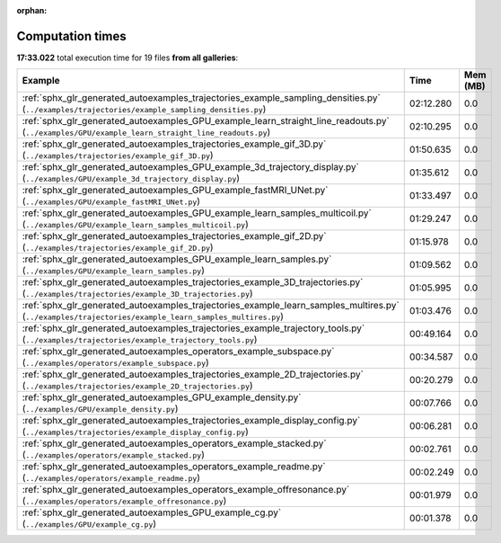 
:orphan:

.. _sphx_glr_sg_execution_times:


Computation times
=================
**17:33.022** total execution time for 19 files **from all galleries**:

.. container::

  .. raw:: html

    <style scoped>
    <link href="https://cdnjs.cloudflare.com/ajax/libs/twitter-bootstrap/5.3.0/css/bootstrap.min.css" rel="stylesheet" />
    <link href="https://cdn.datatables.net/1.13.6/css/dataTables.bootstrap5.min.css" rel="stylesheet" />
    </style>
    <script src="https://code.jquery.com/jquery-3.7.0.js"></script>
    <script src="https://cdn.datatables.net/1.13.6/js/jquery.dataTables.min.js"></script>
    <script src="https://cdn.datatables.net/1.13.6/js/dataTables.bootstrap5.min.js"></script>
    <script type="text/javascript" class="init">
    $(document).ready( function () {
        $('table.sg-datatable').DataTable({order: [[1, 'desc']]});
    } );
    </script>

  .. list-table::
   :header-rows: 1
   :class: table table-striped sg-datatable

   * - Example
     - Time
     - Mem (MB)
   * - :ref:`sphx_glr_generated_autoexamples_trajectories_example_sampling_densities.py` (``../examples/trajectories/example_sampling_densities.py``)
     - 02:12.280
     - 0.0
   * - :ref:`sphx_glr_generated_autoexamples_GPU_example_learn_straight_line_readouts.py` (``../examples/GPU/example_learn_straight_line_readouts.py``)
     - 02:10.295
     - 0.0
   * - :ref:`sphx_glr_generated_autoexamples_trajectories_example_gif_3D.py` (``../examples/trajectories/example_gif_3D.py``)
     - 01:50.635
     - 0.0
   * - :ref:`sphx_glr_generated_autoexamples_GPU_example_3d_trajectory_display.py` (``../examples/GPU/example_3d_trajectory_display.py``)
     - 01:35.612
     - 0.0
   * - :ref:`sphx_glr_generated_autoexamples_GPU_example_fastMRI_UNet.py` (``../examples/GPU/example_fastMRI_UNet.py``)
     - 01:33.497
     - 0.0
   * - :ref:`sphx_glr_generated_autoexamples_GPU_example_learn_samples_multicoil.py` (``../examples/GPU/example_learn_samples_multicoil.py``)
     - 01:29.247
     - 0.0
   * - :ref:`sphx_glr_generated_autoexamples_trajectories_example_gif_2D.py` (``../examples/trajectories/example_gif_2D.py``)
     - 01:15.978
     - 0.0
   * - :ref:`sphx_glr_generated_autoexamples_GPU_example_learn_samples.py` (``../examples/GPU/example_learn_samples.py``)
     - 01:09.562
     - 0.0
   * - :ref:`sphx_glr_generated_autoexamples_trajectories_example_3D_trajectories.py` (``../examples/trajectories/example_3D_trajectories.py``)
     - 01:05.995
     - 0.0
   * - :ref:`sphx_glr_generated_autoexamples_trajectories_example_learn_samples_multires.py` (``../examples/trajectories/example_learn_samples_multires.py``)
     - 01:03.476
     - 0.0
   * - :ref:`sphx_glr_generated_autoexamples_trajectories_example_trajectory_tools.py` (``../examples/trajectories/example_trajectory_tools.py``)
     - 00:49.164
     - 0.0
   * - :ref:`sphx_glr_generated_autoexamples_operators_example_subspace.py` (``../examples/operators/example_subspace.py``)
     - 00:34.587
     - 0.0
   * - :ref:`sphx_glr_generated_autoexamples_trajectories_example_2D_trajectories.py` (``../examples/trajectories/example_2D_trajectories.py``)
     - 00:20.279
     - 0.0
   * - :ref:`sphx_glr_generated_autoexamples_GPU_example_density.py` (``../examples/GPU/example_density.py``)
     - 00:07.766
     - 0.0
   * - :ref:`sphx_glr_generated_autoexamples_trajectories_example_display_config.py` (``../examples/trajectories/example_display_config.py``)
     - 00:06.281
     - 0.0
   * - :ref:`sphx_glr_generated_autoexamples_operators_example_stacked.py` (``../examples/operators/example_stacked.py``)
     - 00:02.761
     - 0.0
   * - :ref:`sphx_glr_generated_autoexamples_operators_example_readme.py` (``../examples/operators/example_readme.py``)
     - 00:02.249
     - 0.0
   * - :ref:`sphx_glr_generated_autoexamples_operators_example_offresonance.py` (``../examples/operators/example_offresonance.py``)
     - 00:01.979
     - 0.0
   * - :ref:`sphx_glr_generated_autoexamples_GPU_example_cg.py` (``../examples/GPU/example_cg.py``)
     - 00:01.378
     - 0.0
